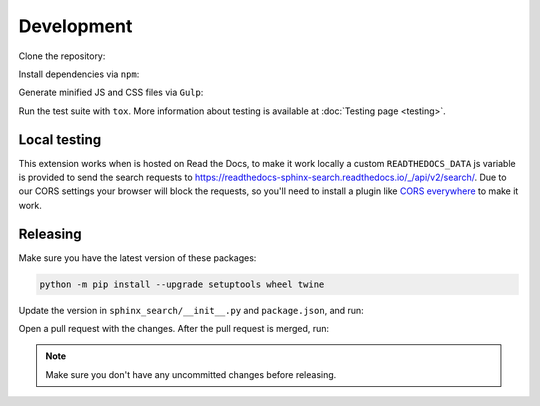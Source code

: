Development
===========

Clone the repository:

.. prompt:: bash

    git clone https://github.com/readthedocs/readthedocs-sphinx-search
    cd readthedocs-sphinx-search/

Install dependencies via ``npm``:

.. prompt:: bash

   npm install

Generate minified JS and CSS files via ``Gulp``:

.. prompt:: bash

   gulp

Run the test suite with ``tox``. More information about testing is
available at :doc:`Testing page <testing>`.

Local testing
-------------

This extension works when is hosted on Read the Docs,
to make it work locally a custom ``READTHEDOCS_DATA`` js variable is provided to send the search requests to
https://readthedocs-sphinx-search.readthedocs.io/_/api/v2/search/.
Due to our CORS settings your browser will block the requests,
so you'll need to install a plugin like `CORS everywhere`_ to make it work.

.. _CORS everywhere: https://addons.mozilla.org/en-US/firefox/addon/cors-everywhere/

Releasing
---------

Make sure you have the latest version of these packages:

.. code-block:: bash

   python -m pip install --upgrade setuptools wheel twine

Update the version in ``sphinx_search/__init__.py`` and ``package.json``,
and run:

.. prompt:: bash

   npm run build
   npm run changelog

Open a pull request with the changes.
After the pull request is merged, run:

.. prompt:: bash

   make release
   make tag

.. note:: Make sure you don't have any uncommitted changes before releasing.
